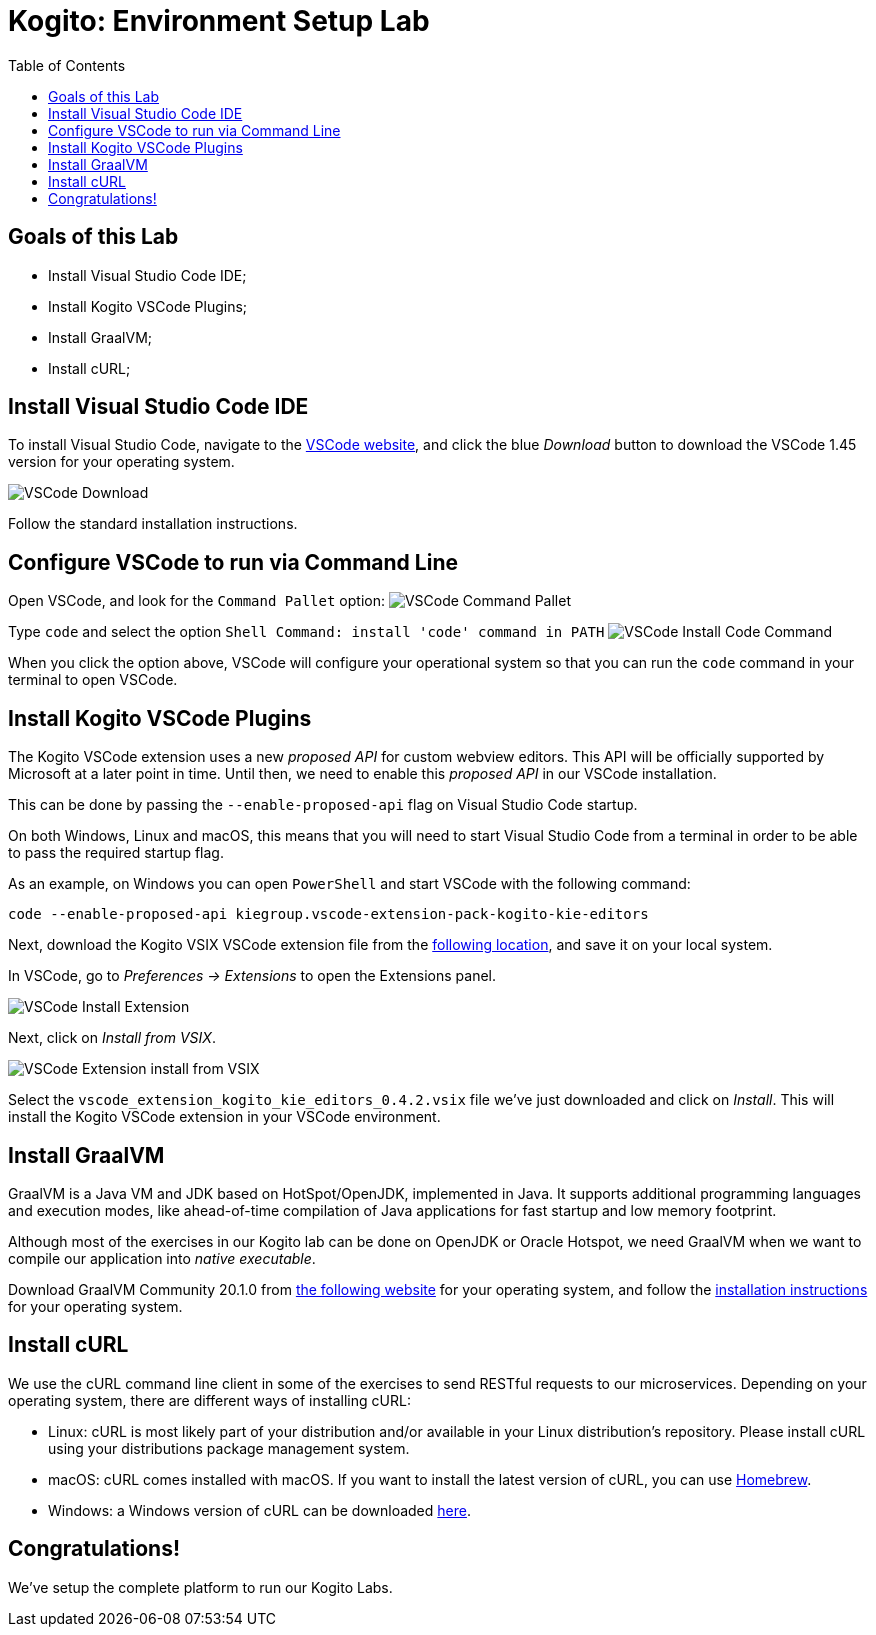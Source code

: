 :scrollbar:
:toc2:
:source-highlighter: pygments
:pygments-style: emacs
:linkattrs:


= Kogito: Environment Setup Lab

== Goals of this Lab

* Install Visual Studio Code IDE;
* Install Kogito VSCode Plugins;
* Install GraalVM;
* Install cURL;


== Install Visual Studio Code IDE

To install Visual Studio Code, navigate to the https://code.visualstudio.com/[VSCode website], and click the blue _Download_ button to download the VSCode 1.45 version for your operating system.

image:images/vscode-download-page.png[VSCode Download]

Follow the standard installation instructions.

== Configure VSCode to run via Command Line

Open VSCode, and look for the `Command Pallet` option:
image:images/vscode-command-pallet.png[VSCode Command Pallet]

Type `code` and select the option `Shell Command: install 'code' command in PATH`
image:images/vscode-install-code-cmd.png[VSCode Install Code Command]

When you click the option above, VSCode will configure your operational system so that you can run the `code` command in your terminal to open VSCode.

== Install Kogito VSCode Plugins

The Kogito VSCode extension uses a new _proposed API_ for custom webview editors. This API will be officially supported by Microsoft at a later point in time.
Until then, we need to enable this _proposed API_ in our VSCode installation.

This can be done by passing the `--enable-proposed-api` flag on Visual Studio Code startup.

On both Windows, Linux and macOS, this means that you will need to start Visual Studio Code from a terminal in order to be able to pass the required startup flag.

As an example, on Windows you can open `PowerShell` and start VSCode with the following command:

```console
code --enable-proposed-api kiegroup.vscode-extension-pack-kogito-kie-editors
```

Next, download the Kogito VSIX VSCode extension file from the https://github.com/kiegroup/kogito-tooling/releases/download/0.4.2/vscode_extension_kogito_kie_editors_0.4.2.vsix[following location], and save it on your local system.

In VSCode, go to _Preferences -> Extensions_ to open the Extensions panel.

image:images/vscode-install-extension.png[VSCode Install Extension]

Next, click on _Install from VSIX_.

image:images/vscode-extensions-install-from-vsix.png[VSCode Extension install from VSIX]

Select the `vscode_extension_kogito_kie_editors_0.4.2.vsix` file we've just downloaded and click on _Install_. This will install the Kogito VSCode extension in your VSCode environment.


== Install GraalVM

GraalVM is a Java VM and JDK based on HotSpot/OpenJDK, implemented in Java.
It supports additional programming languages and execution modes, like ahead-of-time compilation of Java applications for fast startup and low memory footprint.

Although most of the exercises in our Kogito lab can be done on OpenJDK or Oracle Hotspot, we need GraalVM when we want to compile our application into _native executable_.

Download GraalVM Community 20.1.0 from https://www.graalvm.org/downloads/[the following website] for your operating system, and follow the https://www.graalvm.org/getting-started/#install-graalvm[installation instructions] for your operating system.


== Install cURL

We use the cURL command line client in some of the exercises to send RESTful requests to our microservices.  Depending on your operating system, there are different ways of installing cURL:

* Linux: cURL is most likely part of your distribution and/or available in your Linux distribution's repository. Please install cURL using your distributions package management system.
* macOS: cURL comes installed with macOS. If you want to install the latest version of cURL, you can use https://brew.sh/[Homebrew].
* Windows: a Windows version of cURL can be downloaded https://curl.haxx.se/windows/[here].


== Congratulations!

We've setup the complete platform to run our Kogito Labs.
